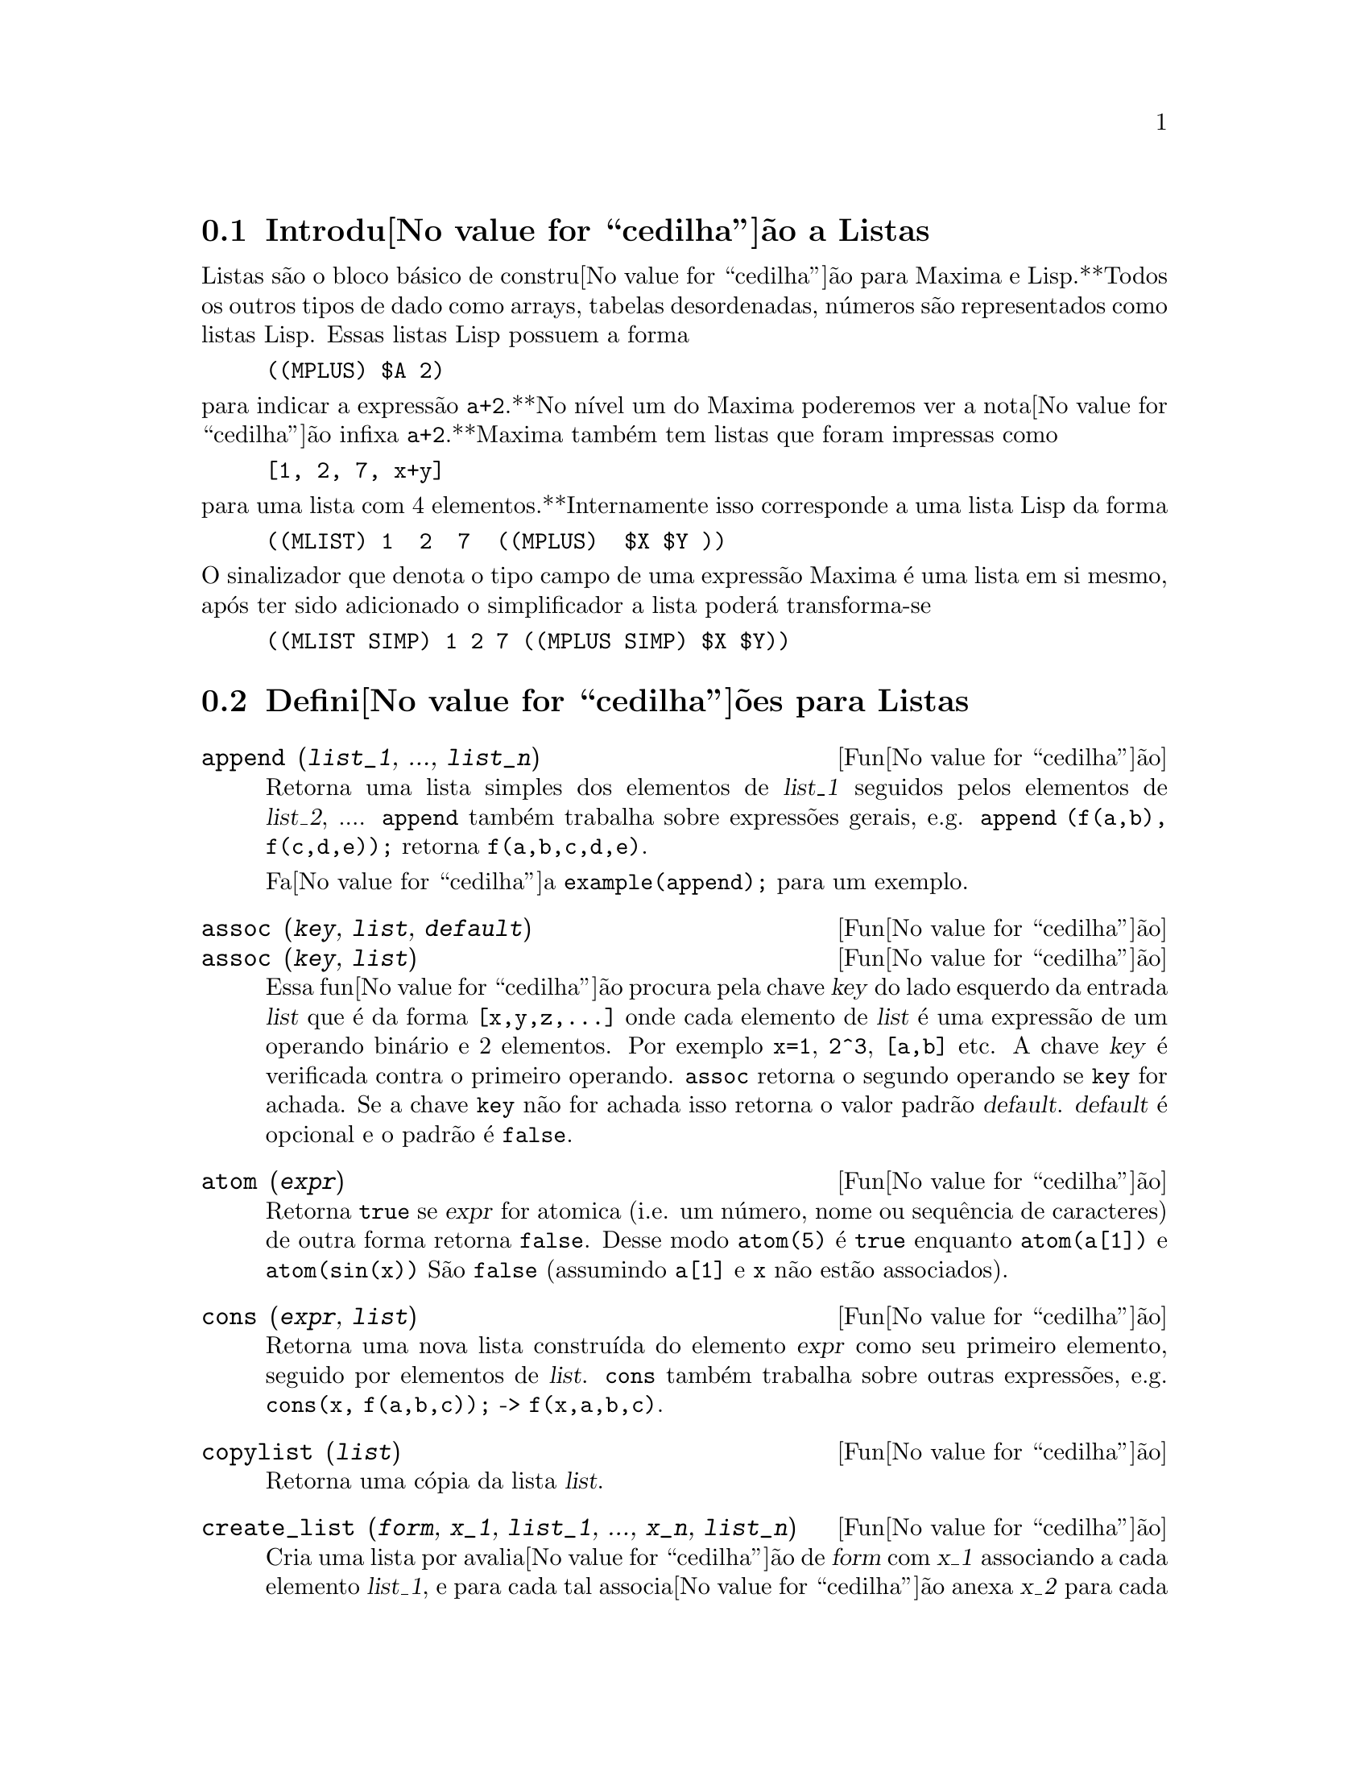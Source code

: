 @c /Lists.texi/1.28/Mon Jan  8 04:17:44 2007/-ko/
@menu
* Introdu@value{cedilha}@~ao a Listas::
* Defini@value{cedilha}@~oes para Listas::
@end menu

@node Introdu@value{cedilha}@~ao a Listas, Defini@value{cedilha}@~oes para Listas, Listas, Listas
@section Introdu@value{cedilha}@~ao a Listas

Listas s@~ao o bloco b@'asico de constru@value{cedilha}@~ao para Maxima e Lisp.**Todos os outros tipos
de dado como arrays, tabelas desordenadas, n@'umeros s@~ao representados como listas Lisp.
Essas listas Lisp possuem a forma

@example
((MPLUS) $A 2)
@end example

@noindent
para indicar a express@~ao @code{a+2}.**No n@'{@dotless{i}}vel um do Maxima poderemos ver
a nota@value{cedilha}@~ao infixa @code{a+2}.**Maxima tamb@'em tem listas que foram impressas
como

@example
[1, 2, 7, x+y]
@end example

@noindent
para uma lista com 4 elementos.**Internamente isso corresponde a uma lista Lisp
da forma

@example
((MLIST) 1  2  7  ((MPLUS)  $X $Y ))
@end example

@noindent
O sinalizador que denota o tipo campo de uma express@~ao Maxima @'e uma lista
em si mesmo, ap@'os ter sido adicionado o simplificador a lista poder@'a transforma-se

@example
((MLIST SIMP) 1 2 7 ((MPLUS SIMP) $X $Y))
@end example

@node Defini@value{cedilha}@~oes para Listas,  , Introdu@value{cedilha}@~ao a Listas, Listas
@section Defini@value{cedilha}@~oes para Listas

@c NEED ANOTHER deffn FOR GENERAL EXPRESSIONS ARGUMENTS
@c NEEDS CLARIFICATION AND EXAMPLES
@deffn {Fun@value{cedilha}@~ao} append (@var{list_1}, ..., @var{list_n})
Retorna uma lista simples dos elementos de @var{list_1} seguidos
pelos elementos de @var{list_2}, ....  @code{append} tamb@'em trabalha sobre
express@~oes gerais, e.g. @code{append (f(a,b), f(c,d,e));} retorna
@code{f(a,b,c,d,e)}.

Fa@value{cedilha}a @code{example(append);} para um exemplo.

@end deffn

@c NEEDS CLARIFICATION AND EXAMPLES
@deffn {Fun@value{cedilha}@~ao} assoc (@var{key}, @var{list}, @var{default})
@deffnx {Fun@value{cedilha}@~ao} assoc (@var{key}, @var{list})
Essa fun@value{cedilha}@~ao procura pela chave @var{key} do lado esquerdo da entrada @var{list}
que @'e da forma @code{[x,y,z,...]} onde cada elemento de @var{list} @'e uma express@~ao de
um operando bin@'ario e 2 elementos.  Por exemplo @code{x=1}, @code{2^3}, @code{[a,b]} etc.
A chave @var{key} @'e verificada contra o primeiro operando.  @code{assoc} retorna o segundo
operando se @code{key} for achada.  Se a chave @code{key} n@~ao for achada isso
retorna o valor padr@~ao @var{default}.  @var{default} @'e opcional
e o padr@~ao @'e @code{false}.

@end deffn

@c REPHRASE
@c SPLIT OFF EXAMPLES INTO EXAMPLE SECTION
@deffn {Fun@value{cedilha}@~ao} atom (@var{expr})
Retorna @code{true} se @var{expr} for atomica (i.e. um n@'umero, nome ou sequ@^encia de caracteres) de outra forma retorna
@code{false}.  Desse modo @code{atom(5)} @'e @code{true} enquanto @code{atom(a[1])} e @code{atom(sin(x))} S@~ao
@code{false} (assumindo @code{a[1]} e @code{x} n@~ao est@~ao associados).

@end deffn

@c NEED ANOTHER deffn FOR GENERAL EXPRESSIONS ARGUMENTS
@c SPLIT OFF EXAMPLES INTO EXAMPLE SECTION
@deffn {Fun@value{cedilha}@~ao} cons (@var{expr}, @var{list})
Retorna uma nova lista constru@'{@dotless{i}}da do elemento @var{expr} como
seu primeiro elemento, seguido por elementos de @var{list}.  @code{cons} tamb@'em trabalha
sobre outras express@~oes, e.g. @code{cons(x, f(a,b,c));}  ->  @code{f(x,a,b,c)}.

@end deffn

@deffn {Fun@value{cedilha}@~ao} copylist (@var{list})
Retorna uma c@'opia da lista @var{list}.

@end deffn

@deffn {Fun@value{cedilha}@~ao} create_list (@var{form}, @var{x_1}, @var{list_1}, ..., @var{x_n}, @var{list_n})

Cria uma lista por avalia@value{cedilha}@~ao de @var{form} com @var{x_1} associando a
cada elemento @var{list_1}, e para cada tal associa@value{cedilha}@~ao anexa @var{x_2}
para cada elemento de @var{list_2}, ....
O n@'umero de elementos no resultado ser@'a
o produto do n@'umero de elementos de cada lista.
Cada vari@'avel @var{x_i} pode actualmente ser um s@'{@dotless{i}}bolo --o qual n@~ao pode ser avaliado.
A lista de argumentos ser@'a avaliada uma @'unica vez no in@'{@dotless{i}}cio do bloco de 
repeti@value{cedilha}@~ao.  

@example
(%i82) create_list1(x^i,i,[1,3,7]);
(%o82) [x,x^3,x^7]
@end example

@noindent
Com um bloco de repeti@value{cedilha}@~ao duplo:

@example
(%i79) create_list([i,j],i,[a,b],j,[e,f,h]);
(%o79) [[a,e],[a,f],[a,h],[b,e],[b,f],[b,h]]
@end example

Em lugar de @var{list_i} dois argumentos podem ser fornecidos cada um dos quais ser@'a
avaliado como um n@'umero.   Esses podem vir a ser inclusive o limite inferior e
superior do bloco de repeti@value{cedilha}@~ao.   

@example
(%i81) create_list([i,j],i,[1,2,3],j,1,i);
(%o81) [[1,1],[2,1],[2,2],[3,1],[3,2],[3,3]]
@end example

Note que os limites ou lista para a vari@'avel @var{j} podem
depender do valor corrente de @var{i}.

@end deffn

@deffn {Fun@value{cedilha}@~ao} delete (@var{expr_1}, @var{expr_2})
@deffnx {Fun@value{cedilha}@~ao} delete (@var{expr_1}, @var{expr_2}, @var{n})
Remove todas as ocorr@^encias de @var{expr_1} em @var{expr_2}. @var{expr_1}
pode ser uma parcela de @var{expr_2} (se isso for uma adi@value{cedilha}@~ao) ou um factor de @var{expr_2}
(se isso for um produto).

@c ===beg===
@c delete(sin(x), x+sin(x)+y);
@c ===end===
@example
(%i1) delete(sin(x), x+sin(x)+y);
(%o1)                         y + x

@end example

@code{delete(@var{expr_1}, @var{expr_2}, @var{n})} remove as primeiras @var{n} ocorr@^encias de
@var{expr_1} em @var{expr_2}.  Se houver menos que @var{n}
ocorr@^encias de @var{expr_1} em @var{expr_2} ent@~ao todas as corr@^encias seram exclu@'{@dotless{i}}das.

@c ===beg===
@c delete(a, f(a,b,c,d,a));
@c delete(a, f(a,b,a,c,d,a), 2);
@c ===end===
@example
(%i1) delete(a, f(a,b,c,d,a));
(%o1)                      f(b, c, d)
(%i2) delete(a, f(a,b,a,c,d,a), 2);
(%o2)                     f(b, c, d, a)

@end example

@end deffn

@deffn {Fun@value{cedilha}@~ao} eighth (@var{expr})
Retorna o oitavo item de uma express@~ao ou lista @var{expr}.
Veja @code{first} para maiores detalhes.

@end deffn

@c NEED ANOTHER deffn FOR GENERAL EXPRESSIONS ARGUMENTS
@c SPLIT OFF EXAMPLES INTO EXAMPLE SECTION
@deffn {Fun@value{cedilha}@~ao} endcons (@var{expr}, @var{list})
Retorna uma nova lista consistindo de elementos de
@code{list} seguidos por @var{expr}.  @code{endcons} tamb@'em trabalha  sobre express@~oes gerais, e.g.
@code{endcons(x, f(a,b,c));}  ->  @code{f(a,b,c,x)}.

@end deffn

@deffn {Fun@value{cedilha}@~ao} fifth (@var{expr})
Retorna o quinto item da express@~ao ou lista @var{expr}.
Veja @code{first} para maiores detalhes.

@end deffn

@c NEEDS CLARIFICATION AND EXAMPLES
@deffn {Fun@value{cedilha}@~ao} first (@var{expr})
Retorna a primeira parte de @var{expr} que pode resultar no primeiro
elemento de uma lista, a primeira linha de uma matriz, a primeira parcela de uma adi@value{cedilha}@~ao,
etc.  Note que @code{first} e suas fun@value{cedilha}@~oes relacionadas, @code{rest} e @code{last}, trabalham
sobre a forma de @var{expr} que @'e mostrada n@~ao da forma que @'e digitada na
entrada.  Se a vari@'avel @code{inflag} @'e escolhida para @code{true} todavia, essa
fun@value{cedilha}@~oes olhar@~ao  na forma interna de @var{expr}.  Note que o
simplificador re-ordena express@~oes.  Desse modo @code{first(x+y)} ser@'a @code{x} se @code{inflag}
for @code{true} e @code{y} se @code{inflag} for @code{false} (@code{first(y+x)} fornece os mesmos
resultados).  As fun@value{cedilha}@~oes @code{second} .. @code{tenth} retornam da segunda at@'e a
d@'ecima parte do seu argumento.

@end deffn

@deffn {Fun@value{cedilha}@~ao} fourth (@var{expr})
Retorna o quarto item da express@~o ou lista @var{expr}.
Veja @code{first} para maiores detalhes.

@end deffn

@deffn {Fun@value{cedilha}@~ao} get (@var{a}, @var{i})
Recupera a propriedade de utilizador indicada por @var{i} associada com
o @'atomo @var{a} ou retorna @code{false} se "a" n@~ao tem a propriedade @var{i}.

@code{get} avalia seus argumentos.

@c ===beg===
@c put (%e, 'transcendental, 'type);
@c put (%pi, 'transcendental, 'type)$
@c put (%i, 'algebraic, 'type)$
@c typeof (expr) := block ([q],
@c         if numberp (expr)
@c         then return ('algebraic),
@c         if not atom (expr)
@c         then return (maplist ('typeof, expr)),
@c         q: get (expr, 'type),
@c         if q=false
@c         then errcatch (error(expr,"is not numeric.")) else q)$
@c typeof (2*%e + x*%pi);
@c typeof (2*%e + %pi);
@c ===end===
@example
(%i1) put (%e, 'transcendental, 'type);
(%o1)                    transcendental
(%i2) put (%pi, 'transcendental, 'type)$
(%i3) put (%i, 'algebraic, 'type)$
(%i4) typeof (expr) := block ([q],
        if numberp (expr)
        then return ('algebraic),
        if not atom (expr)
        then return (maplist ('typeof, expr)),
        q: get (expr, 'type),
        if q=false
        then errcatch (error(expr,"is not numeric.")) else q)$
(%i5) typeof (2*%e + x*%pi);
x is not numeric.
(%o5)  [[transcendental, []], [algebraic, transcendental]]
(%i6) typeof (2*%e + %pi);
(%o6)     [transcendental, [algebraic, transcendental]]

@end example

@end deffn

@deffn {Fun@value{cedilha}@~ao} join (@var{l}, @var{m})
Cria uma nova lista contendo os elementos das lista @var{l} e @var{m}, intercaladas.
O resultado tem os elementos @code{[@var{l}[1], @var{m}[1], @var{l}[2], @var{m}[2], ...]}.
As listas @var{l} e @var{m} podem conter qualquer tipo de elementos.

Se as listas forem de diferentes comprimentos, @code{join} ignora elementos da lista mais longa.

Maxima reclama se @var{L_1} ou @var{L_2} n@~ao for uma lista.

Exemplos:

@c ===beg===
@c L1: [a, sin(b), c!, d - 1];
@c join (L1, [1, 2, 3, 4]);
@c join (L1, [aa, bb, cc, dd, ee, ff]);
@c ===end===
@example
(%i1) L1: [a, sin(b), c!, d - 1];
(%o1)                [a, sin(b), c!, d - 1]
(%i2) join (L1, [1, 2, 3, 4]);
(%o2)          [a, 1, sin(b), 2, c!, 3, d - 1, 4]
(%i3) join (L1, [aa, bb, cc, dd, ee, ff]);
(%o3)        [a, aa, sin(b), bb, c!, cc, d - 1, dd]
@end example

@end deffn

@c NEEDS EXAMPLES
@c HOW IS "LAST" PART DETERMINED ??
@deffn {Fun@value{cedilha}@~ao} last (@var{expr})
Retorna a @'ultima parte (parcela, linha, elemento, etc.) de @var{expr}.

@end deffn

@c NEEDS CLARIFICATION AND EXAMPLES
@deffn {Fun@value{cedilha}@~ao} length (@var{expr})
Retorna (por padr@~ao) o n@'umero de partes na forma
externa (mostrada) de @var{expr}.  Para listas isso @'e o n@'umero de elementos,
para matrizes isso @'e o n@'umero de linhas, e para adi@value{cedilha}@~oes isso @'e o n@'umero
de parcelas (veja @code{dispform}).

O comando @code{length} @'e afectado pelo comutador
@code{inflag}.  Ent@~ao, e.g. @code{length(a/(b*c));} retorna 2 se
@code{inflag} for @code{false} (Assumindo @code{exptdispflag} sendo @code{true}), mas 3 se @code{inflag} for
@code{true} (A representa@value{cedilha}@~ao interna @'e essencialmente @code{a*b^-1*c^-1}).

@end deffn

@defvr {Vari@'avel de op@value{cedilha}@~ao} listarith
Valor por omiss@~ao: @code{true} - se @code{false} faz com que quaisquer opera@value{cedilha}@~oes aritm@'eticas
com listas sejam suprimidas; quando @code{true}, opera@value{cedilha}@~oes lista-matriz s@~ao
contagiosas fazendo com que listas sejam convertidas para matrizes retornando um resultado
que @'e sempre uma matriz.  Todavia, opera@value{cedilha}@~oes lista-lista podem retornar
listas.

@end defvr

@deffn {Fun@value{cedilha}@~ao} listp (@var{expr})
Retorna @code{true} se @var{expr} for uma lista de outra forma retorna @code{false}.

@end deffn

@deffn {Fun@value{cedilha}@~ao} makelist (@var{expr}, @var{i}, @var{i_0}, @var{i_1})
@deffnx {Fun@value{cedilha}@~ao} makelist (@var{expr}, @var{x}, @var{list})
Constr@'oi e retorna uma lista,
cada elemento dessa lista @'e gerado usando @var{expr}.

@code{makelist (@var{expr}, @var{i}, @var{i_0}, @var{i_1})} retorna uma lista,
o @code{j}'@'esimo elemento dessa lista @'e igual a @code{ev (@var{expr}, @var{i}=j)}
para @code{j} variando de @var{i_0} at@'e @var{i_1}.

@code{makelist (@var{expr}, @var{x}, @var{list})} retorna uma lista,
o @code{j}'@'esimo elemento @'e igual a @code{ev (@var{expr}, @var{x}=@var{list}[j])}
para @code{j} variando de 1 at@'e @code{length (@var{list})}.

Exemplos:

@c ===beg===
@c makelist(concat(x,i),i,1,6);
@c makelist(x=y,y,[a,b,c]);
@c ===end===
@example
(%i1) makelist(concat(x,i),i,1,6);
(%o1)               [x1, x2, x3, x4, x5, x6]
(%i2) makelist(x=y,y,[a,b,c]);
(%o2)                 [x = a, x = b, x = c]

@end example

@end deffn

@deffn {Fun@value{cedilha}@~ao} member (@var{expr_1}, @var{expr_2})

Retorna @code{true} se @code{is(@var{expr_1} = @var{a})}
para algum elemento @var{a} em @code{args(@var{expr_2})},
de outra forma retorna @code{false}.

@code{expr_2} @'e tipicamente uma lista,
nesse caso @code{args(@var{expr_2}) = @var{expr_2}}
e @code{is(@var{expr_1} = @var{a})} para algum elemento @var{a} em @code{expr_2} @'e o teste.

@code{member} n@~ao inspeciona partes dos argumentos de @code{expr_2},
ent@~ao @code{member} pode retornar @code{false} mesmo se @code{expr_1} for uma parte de algum argumento de @code{expr_2}.

Veja tamb@'em @code{elementp}.

Exemplos:

@c ===beg===
@c member (8, [8, 8.0, 8b0]);
@c member (8, [8.0, 8b0]);
@c member (b, [a, b, c]);
@c member (b, [[a, b], [b, c]]);
@c member ([b, c], [[a, b], [b, c]]);
@c F (1, 1/2, 1/4, 1/8);
@c member (1/8, %);
@c member ("ab", ["aa", "ab", sin(1), a + b]);
@c ===end===
@example
(%i1) member (8, [8, 8.0, 8b0]);
(%o1)                         true
(%i2) member (8, [8.0, 8b0]);
(%o2)                         false
(%i3) member (b, [a, b, c]);
(%o3)                         true
(%i4) member (b, [[a, b], [b, c]]);
(%o4)                         false
(%i5) member ([b, c], [[a, b], [b, c]]);
(%o5)                         true
(%i6) F (1, 1/2, 1/4, 1/8);
                               1  1  1
(%o6)                     F(1, -, -, -)
                               2  4  8
(%i7) member (1/8, %);
(%o7)                         true
(%i8) member ("ab", ["aa", "ab", sin(1), a + b]);
(%o8)                         true
@end example

@end deffn

@deffn {Fun@value{cedilha}@~ao} ninth (@var{expr})
Retorna o nono item da express@~ao ou lista @var{expr}.
Veja @code{first} para maiores detalhes.

@end deffn

@c NEEDS EXAMPLES
@deffn {Fun@value{cedilha}@~ao} rest (@var{expr}, @var{n})
@deffnx {Fun@value{cedilha}@~ao} rest (@var{expr})
Retorna @var{expr} com seus primeiros @var{n} elementos removidos se @var{n} for
positivo e seus @'ultimos @code{- @var{n}} elementos removidos se @var{n} for negativo.  Se @var{n} for 1
isso pode ser omitido.  @var{expr} pode ser uma lista, matriz, ou outra express@~ao.

@end deffn

@c NEED ANOTHER deffn FOR GENERAL EXPRESSIONS ARGUMENTS
@c SPLIT OFF EXAMPLES INTO EXAMPLE SECTION
@deffn {Fun@value{cedilha}@~ao} reverse (@var{list})
Ordem reversa para os membros de @var{list} (n@~ao
os membros em si mesmos).  @code{reverse} tamb@'em trabalha sobre express@~oes gerais,
e.g.  @code{reverse(a=b);} fornece @code{b=a}.

@end deffn

@deffn {Fun@value{cedilha}@~ao} second (@var{expr})
Retorna o segundo item da express@~ao ou lista @var{expr}.
Veja @code{first} para maiores detalhes.

@end deffn

@deffn {Fun@value{cedilha}@~ao} seventh (@var{expr})
Retorna o s@'etimo item da express@~ao ou lista @var{expr}.
Veja @code{first} para maiores detalhes.

@end deffn

@deffn {Fun@value{cedilha}@~ao} sixth (@var{expr})
Retorna o sexto item da express@~ao ou lista @var{expr}.
Veja @code{first} para maiores detalhes.

@end deffn

@deffn {Fun@value{cedilha}@~ao} sublist_indices (@var{L}, @var{P})

Retorna os @'{@dotless{i}}ndices dos elementos @code{x} da lista @var{L} para os quais
o predicado @code{maybe(@var{P}(x))} retornar @code{true};
isso inclui @code{unknown} bem como @code{false}.
@var{P} pode ser um nome de fun@value{cedilha}@~ao ou uma express@~ao lambda.
@var{L} deve ser uma lista literal.

Exemplos:
@c ===beg===
@c sublist_indices ('[a, b, b, c, 1, 2, b, 3, b], lambda ([x], x='b));
@c sublist_indices ('[a, b, b, c, 1, 2, b, 3, b], symbolp);
@c sublist_indices ([1 > 0, 1 < 0, 2 < 1, 2 > 1, 2 > 0], identity);
@c assume (x < -1);
@c map (maybe, [x > 0, x < 0, x < -2]);
@c sublist_indices ([x > 0, x < 0, x < -2], identity);
@c ===end===

@example
(%i1) sublist_indices ('[a, b, b, c, 1, 2, b, 3, b], lambda ([x], x='b));
(%o1)                     [2, 3, 7, 9]
(%i2) sublist_indices ('[a, b, b, c, 1, 2, b, 3, b], symbolp);
(%o2)                  [1, 2, 3, 4, 7, 9]
(%i3) sublist_indices ([1 > 0, 1 < 0, 2 < 1, 2 > 1, 2 > 0], identity);
(%o3)                       [1, 4, 5]
(%i4) assume (x < -1);
(%o4)                       [x < - 1]
(%i5) map (maybe, [x > 0, x < 0, x < -2]);
(%o5)                [false, true, unknown]
(%i6) sublist_indices ([x > 0, x < 0, x < -2], identity);
(%o6)                          [2]
@end example

@end deffn

@deffn {Fun@value{cedilha}@~ao} tenth (@var{expr})
Retorna o d@'ecimo item da express@~ao ou lista @var{expr}.
Veja @code{first} para maiores detalhes.

@end deffn

@deffn {Fun@value{cedilha}@~ao} third (@var{expr})
Retorna o terceiro item da express@~ao ou lista @var{expr}.
Veja @code{first} para maiores detalhes.

@end deffn

